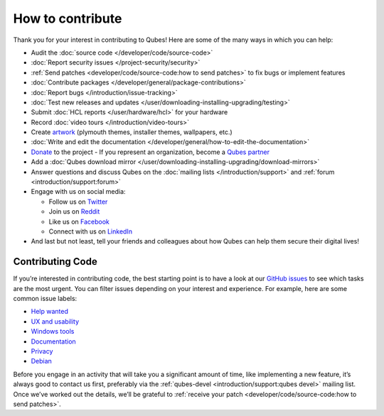 =================
How to contribute
=================

Thank you for your interest in contributing to Qubes! Here are some of
the many ways in which you can help:

-  Audit the :doc:`source code </developer/code/source-code>`
-  :doc:`Report security issues </project-security/security>`
-  :ref:`Send patches <developer/code/source-code:how to send patches>` to fix bugs
   or implement features
-  :doc:`Contribute packages </developer/general/package-contributions>`
-  :doc:`Report bugs </introduction/issue-tracking>`
-  :doc:`Test new releases and updates </user/downloading-installing-upgrading/testing>`
-  Submit :doc:`HCL reports </user/hardware/hcl>` for your hardware
-  Record :doc:`video tours </introduction/video-tours>`
-  Create `artwork <https://github.com/QubesOS/qubes-artwork>`__
   (plymouth themes, installer themes, wallpapers, etc.)
-  :doc:`Write and edit the    documentation </developer/general/how-to-edit-the-documentation>`
-  `Donate <https://www.qubes-os.org/donate/>`__ to the project -  If you represent an organization, become a `Qubes    partner <https://www.qubes-os.org/partners/>`__
-  Add a :doc:`Qubes download mirror </user/downloading-installing-upgrading/download-mirrors>`
-  Answer questions and discuss Qubes on the :doc:`mailing    lists </introduction/support>` and :ref:`forum <introduction/support:forum>`
-  Engage with us on social media:

   -  Follow us on `Twitter <https://twitter.com/QubesOS>`__    
   -  Join us on `Reddit <https://www.reddit.com/r/Qubes/>`__    
   -  Like us on `Facebook <https://www.facebook.com/QubesOS>`__    
   -  Connect with us on       `LinkedIn <https://www.linkedin.com/company/qubes-os/>`__

-  And last but not least, tell your friends and colleagues about how
   Qubes can help them secure their digital lives!

Contributing Code
=================

If you’re interested in contributing code, the best starting point is to
have a look at our `GitHub issues <https://github.com/QubesOS/qubes-issues/issues>`__ to see which
tasks are the most urgent. You can filter issues depending on your
interest and experience. For example, here are some common issue labels:

-  `Help    wanted <https://github.com/QubesOS/qubes-issues/issues?q=is%3Aissue+is%3Aopen+label%3A%22help+wanted%22&utf8=%E2%9C%93>`__ 
-  `UX and    usability <https://github.com/QubesOS/qubes-issues/issues?q=is%3Aissue+is%3Aopen+label%3AUX>`__ 
-  `Windows    tools <https://github.com/QubesOS/qubes-issues/issues?q=is%3Aissue+is%3Aopen+label%3A%22C%3A+windows+tools%22>`__ 
-  `Documentation <https://github.com/QubesOS/qubes-issues/issues?q=is%3Aissue+is%3Aopen+label%3A%22C%3A+doc%22>`__ 
-  `Privacy <https://github.com/QubesOS/qubes-issues/issues?utf8=%E2%9C%93&q=is%3Aissue%20is%3Aopen%20label%3A%22privacy%22%20>`__ 
-  `Debian <https://github.com/QubesOS/qubes-issues/issues?q=is%3Aissue+is%3Aopen+label%3A%22C%3A+Debian%22>`__

Before you engage in an activity that will take you a significant amount
of time, like implementing a new feature, it’s always good to contact us
first, preferably via the :ref:`qubes-devel <introduction/support:qubes devel>`
mailing list. Once we’ve worked out the details, we’ll be grateful to :ref:`receive your patch <developer/code/source-code:how to send patches>`.
